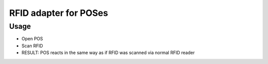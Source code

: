 ========================
 RFID adapter for POSes
========================

Usage
=====

* Open POS
* Scan RFID
* RESULT: POS reacts in the same way as if RFID was scanned via normal RFID reader

